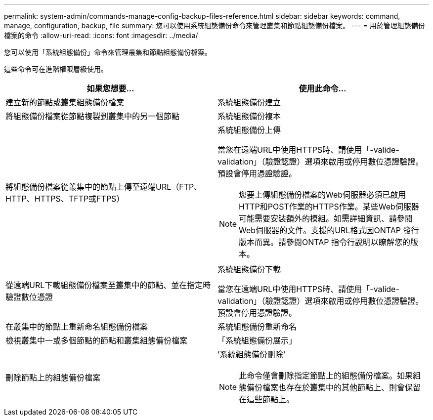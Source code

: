 ---
permalink: system-admin/commands-manage-config-backup-files-reference.html 
sidebar: sidebar 
keywords: command, manage, configuration, backup, file 
summary: 您可以使用系統組態備份命令來管理叢集和節點組態備份檔案。 
---
= 用於管理組態備份檔案的命令
:allow-uri-read: 
:icons: font
:imagesdir: ../media/


[role="lead"]
您可以使用「系統組態備份」命令來管理叢集和節點組態備份檔案。

這些命令可在進階權限層級使用。

|===
| 如果您想要... | 使用此命令... 


 a| 
建立新的節點或叢集組態備份檔案
 a| 
系統組態備份建立



 a| 
將組態備份檔案從節點複製到叢集中的另一個節點
 a| 
系統組態備份複本



 a| 
將組態備份檔案從叢集中的節點上傳至遠端URL（FTP、HTTP、HTTPS、TFTP或FTPS）
 a| 
系統組態備份上傳

當您在遠端URL中使用HTTPS時、請使用「-valide-validation」（驗證認證）選項來啟用或停用數位憑證驗證。預設會停用憑證驗證。

[NOTE]
====
您要上傳組態備份檔案的Web伺服器必須已啟用HTTP和POST作業的HTTPS作業。某些Web伺服器可能需要安裝額外的模組。如需詳細資訊、請參閱Web伺服器的文件。支援的URL格式因ONTAP 發行版本而異。請參閱ONTAP 指令行說明以瞭解您的版本。

====


 a| 
從遠端URL下載組態備份檔案至叢集中的節點、並在指定時驗證數位憑證
 a| 
系統組態備份下載

當您在遠端URL中使用HTTPS時、請使用「-valide-validation」（驗證認證）選項來啟用或停用數位憑證驗證。預設會停用憑證驗證。



 a| 
在叢集中的節點上重新命名組態備份檔案
 a| 
系統組態備份重新命名



 a| 
檢視叢集中一或多個節點的節點和叢集組態備份檔案
 a| 
「系統組態備份展示」



 a| 
刪除節點上的組態備份檔案
 a| 
'系統組態備份刪除'

[NOTE]
====
此命令僅會刪除指定節點上的組態備份檔案。如果組態備份檔案也存在於叢集中的其他節點上、則會保留在這些節點上。

====
|===